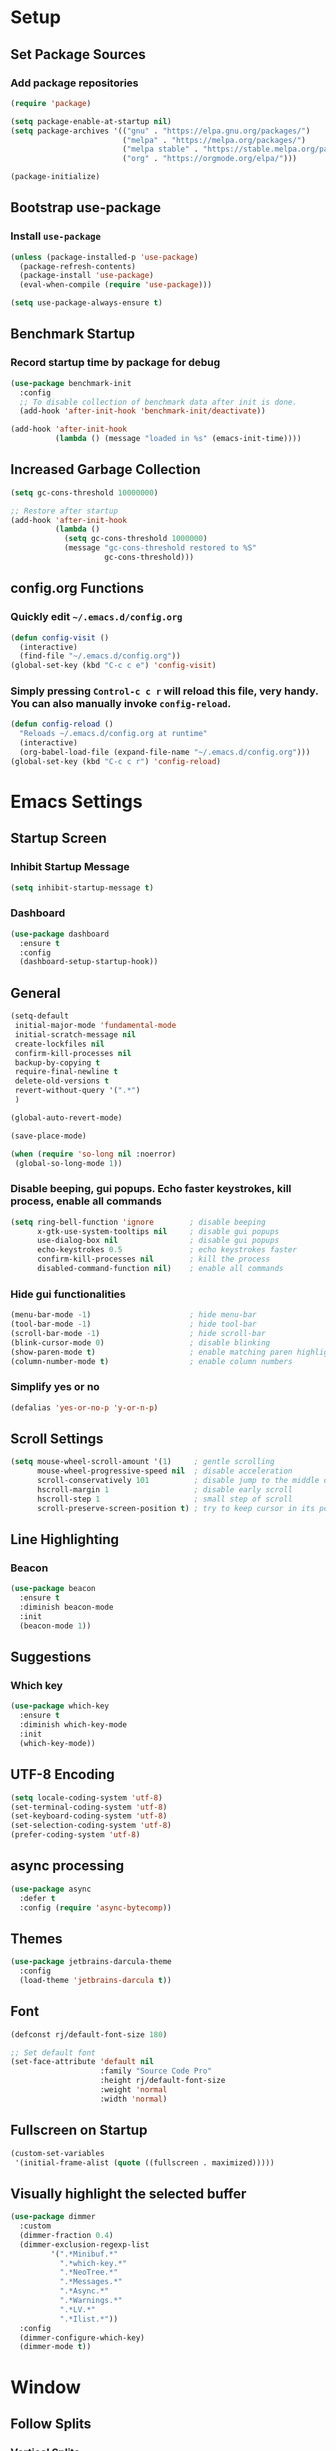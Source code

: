 * Setup

** Set Package Sources

*** Add package repositories

#+BEGIN_SRC emacs-lisp
  (require 'package)

  (setq package-enable-at-startup nil)
  (setq package-archives '(("gnu" . "https://elpa.gnu.org/packages/")
                           ("melpa" . "https://melpa.org/packages/")
                           ("melpa stable" . "https://stable.melpa.org/packages/")
                           ("org" . "https://orgmode.org/elpa/")))

  (package-initialize)
#+END_SRC

** Bootstrap use-package

*** Install =use-package=

#+BEGIN_SRC emacs-lisp
  (unless (package-installed-p 'use-package)
    (package-refresh-contents)
    (package-install 'use-package)
    (eval-when-compile (require 'use-package)))
#+END_SRC

#+BEGIN_SRC emacs-lisp
  (setq use-package-always-ensure t)
#+END_SRC

** Benchmark Startup

*** Record startup time by package for debug

#+BEGIN_SRC emacs-lisp
  (use-package benchmark-init
    :config
    ;; To disable collection of benchmark data after init is done.
    (add-hook 'after-init-hook 'benchmark-init/deactivate))

  (add-hook 'after-init-hook
            (lambda () (message "loaded in %s" (emacs-init-time))))
#+END_SRC

** Increased Garbage Collection

#+BEGIN_SRC emacs-lisp
  (setq gc-cons-threshold 10000000)

  ;; Restore after startup
  (add-hook 'after-init-hook
            (lambda ()
              (setq gc-cons-threshold 1000000)
              (message "gc-cons-threshold restored to %S"
                       gc-cons-threshold)))
#+END_SRC

** config.org Functions 

*** Quickly edit =~/.emacs.d/config.org=

#+BEGIN_SRC emacs-lisp
  (defun config-visit ()
    (interactive)
    (find-file "~/.emacs.d/config.org"))
  (global-set-key (kbd "C-c c e") 'config-visit)
#+END_SRC

*** Simply pressing =Control-c c r= will reload this file, very handy. You can also manually invoke =config-reload=.

#+BEGIN_SRC emacs-lisp
  (defun config-reload ()
    "Reloads ~/.emacs.d/config.org at runtime"
    (interactive)
    (org-babel-load-file (expand-file-name "~/.emacs.d/config.org")))
  (global-set-key (kbd "C-c c r") 'config-reload)
#+END_SRC


* Emacs Settings

** Startup Screen

*** Inhibit Startup Message

#+BEGIN_SRC emacs-lisp
  (setq inhibit-startup-message t)
#+END_SRC

*** Dashboard

#+BEGIN_SRC emacs-lisp
  (use-package dashboard
    :ensure t
    :config
    (dashboard-setup-startup-hook))
#+END_SRC

** General

#+BEGIN_SRC emacs-lisp
  (setq-default
   initial-major-mode 'fundamental-mode
   initial-scratch-message nil         
   create-lockfiles nil                
   confirm-kill-processes nil          
   backup-by-copying t                 
   require-final-newline t             
   delete-old-versions t               
   revert-without-query '(".*")
   )       

  (global-auto-revert-mode)

  (save-place-mode)

  (when (require 'so-long nil :noerror)
   (global-so-long-mode 1))
#+END_SRC

*** Disable beeping, gui popups. Echo faster keystrokes, kill process, enable all commands

#+BEGIN_SRC emacs-lisp
  (setq ring-bell-function 'ignore        ; disable beeping
        x-gtk-use-system-tooltips nil     ; disable gui popups
        use-dialog-box nil                ; disable gui popups
        echo-keystrokes 0.5               ; echo keystrokes faster
        confirm-kill-processes nil        ; kill the process
        disabled-command-function nil)    ; enable all commands
#+END_SRC

*** Hide gui functionalities

#+BEGIN_SRC emacs-lisp
  (menu-bar-mode -1)                      ; hide menu-bar
  (tool-bar-mode -1)                      ; hide tool-bar
  (scroll-bar-mode -1)                    ; hide scroll-bar
  (blink-cursor-mode 0)                   ; disable blinking
  (show-paren-mode t)                     ; enable matching paren highlight
  (column-number-mode t)                  ; enable column numbers
#+END_SRC

*** Simplify yes or no

#+BEGIN_SRC emacs-lisp
  (defalias 'yes-or-no-p 'y-or-n-p)
#+END_SRC

** Scroll Settings

#+BEGIN_SRC emacs-lisp
  (setq mouse-wheel-scroll-amount '(1)     ; gentle scrolling
        mouse-wheel-progressive-speed nil  ; disable acceleration
        scroll-conservatively 101          ; disable jump to the middle of screen
        hscroll-margin 1                   ; disable early scroll
        hscroll-step 1                     ; small step of scroll
        scroll-preserve-screen-position t) ; try to keep cursor in its position
#+END_SRC

** Line Highlighting

*** Beacon

#+BEGIN_SRC emacs-lisp
  (use-package beacon
    :ensure t
    :diminish beacon-mode
    :init
    (beacon-mode 1))
#+END_SRC

** Suggestions

*** Which key

#+BEGIN_SRC emacs-lisp
  (use-package which-key
    :ensure t
    :diminish which-key-mode
    :init
    (which-key-mode))
#+END_SRC

** UTF-8 Encoding

#+BEGIN_SRC emacs-lisp
  (setq locale-coding-system 'utf-8)
  (set-terminal-coding-system 'utf-8)
  (set-keyboard-coding-system 'utf-8)
  (set-selection-coding-system 'utf-8)
  (prefer-coding-system 'utf-8)
#+END_SRC

** async processing

#+BEGIN_SRC emacs-lisp
  (use-package async
    :defer t
    :config (require 'async-bytecomp))
#+END_SRC

** Themes

#+BEGIN_SRC emacs-lisp
  (use-package jetbrains-darcula-theme
    :config
    (load-theme 'jetbrains-darcula t))
#+END_SRC

** Font

#+BEGIN_SRC emacs-lisp
  (defconst rj/default-font-size 180)

  ;; Set default font
  (set-face-attribute 'default nil
                      :family "Source Code Pro"
                      :height rj/default-font-size
                      :weight 'normal
                      :width 'normal)
#+END_SRC

** Fullscreen on Startup

#+BEGIN_SRC emacs-lisp
  (custom-set-variables
   '(initial-frame-alist (quote ((fullscreen . maximized)))))
#+END_SRC

** Visually highlight the selected buffer

#+BEGIN_SRC emacs-lisp
  (use-package dimmer
    :custom
    (dimmer-fraction 0.4)
    (dimmer-exclusion-regexp-list
           '(".*Minibuf.*"
             ".*which-key.*"
             ".*NeoTree.*"
             ".*Messages.*"
             ".*Async.*"
             ".*Warnings.*"
             ".*LV.*"
             ".*Ilist.*"))
    :config
    (dimmer-configure-which-key)
    (dimmer-mode t))
#+END_SRC



* Window

** Follow Splits

*** Vertical Splits

#+BEGIN_SRC emacs-lisp
  (defun split-and-follow-horizontally ()
    (interactive)
    (split-window-below)
    (balance-windows)
    (other-window 1))
  (global-set-key (kbd "C-x 2") 'split-and-follow-horizontally)
#+END_SRC

*** Horizontal Splits

#+BEGIN_SRC emacs-lisp
  (defun split-and-follow-vertically ()
    (interactive)
    (split-window-right)
    (balance-windows)
    (other-window 1))
  (global-set-key (kbd "C-x 3") 'split-and-follow-vertically)
#+END_SRC

** ace window

#+BEGIN_SRC emacs-lisp
  (use-package ace-window
    :init
    (setq aw-scope 'frame ; limit to single frame (useful when using exwm)
          aw-keys '(?a ?o ?e ?u ?i ?d ?h ?t ?n))
    :bind
    ("C-x o" . ace-window))

  (custom-set-faces
   '(aw-leading-char-face
     ((t
       (:foreground "deep sky blue" :bold t :height 5.0)))))
#+END_SRC

** auto-resize splits

#+BEGIN_SRC emacs-lisp
  (use-package golden-ratio
    :ensure t
    :config
    (golden-ratio-mode 1))

  (add-to-list 'golden-ratio-extra-commands 'ace-window)
#+END_SRC


* Security

** TLS

#+BEGIN_SRC emacs-lisp
  (setq gnutls-verify-error t
	tls-checktrust t)
#+END_SRC


* Terminal

 Set Default Terminal

#+BEGIN_SRC emacs-lisp
  (defvar rj/terminal-shell "/bin/bash")

  (defadvice ansi-term (before force-bash)
    (interactive (list rj/terminal-shell)))

  (ad-activate 'ansi-term)
#+END_SRC

Keymap for Launching Terminal

#+BEGIN_SRC emacs-lisp
  (global-set-key (kbd "<s-return>") 'ansi-term)
#+END_SRC


* Keybindings

** Control Keybinds

*** Swap “C-t” and “C-x”

#+BEGIN_SRC emacs-lisp
  (keyboard-translate ?\C-t ?\C-x)
  (keyboard-translate ?\C-x ?\C-t)
#+END_SRC


* Keychords

** Use key-chord

#+BEGIN_SRC emacs-lisp
  (use-package key-chord
    :ensure t
    :config
    (key-chord-mode 1))
#+END_SRC


* Vim
** Evil

*** Download Evil

#+BEGIN_SRC emacs-lisp
  (unless (package-installed-p 'evil)
    (package-install 'evil))
#+END_SRC

*** Enable Evil

#+BEGIN_SRC emacs-lisp
  (require 'evil)
  (evil-mode 1)
#+END_SRC

** Vimrc

*** Requirements

#+BEGIN_SRC emacs-lisp
  (require 'evil-states)
  (require 'evil-ex)
  (require 'evil-commands)
  (require 'evil-command-window)
  (require 'evil-common)
#+END_SRC

*** Window Commands

#+BEGIN_SRC emacs-lisp
  (define-prefix-command 'evil-window-map)
  (define-key evil-window-map (kbd "j") 'evil-window-delete)
  (define-key evil-window-map (kbd "t") 'evil-window-down)
  (define-key evil-window-map (kbd "T") 'evil-window-move-very-bottom)
  (define-key evil-window-map (kbd "c") 'evil-window-up)
  (define-key evil-window-map (kbd "C") 'evil-window-move-very-top)
  (define-key evil-window-map (kbd "n") 'evil-window-right)
  (define-key evil-window-map (kbd "n") 'evil-window-move-far-right)
  (define-key evil-window-map (kbd "k") 'evil-window-new)
  (define-key evil-window-map (kbd "l") 'evil-window-top-left)
#+END_SRC

*** Motion State Commands

#+BEGIN_SRC emacs-lisp
  (define-key evil-motion-state-map (kbd "t") 'evil-next-line)
  (define-key evil-motion-state-map (kbd "c") 'evil-previous-line)
  (define-key evil-motion-state-map (kbd "n") 'evil-forward-char)
  (define-key evil-motion-state-map (kbd "k") 'evil-search-next)
  (define-key evil-motion-state-map (kbd "K") 'evil-search-previous)
  (define-key evil-motion-state-map (kbd "j") 'evil-find-char-to)
  (define-key evil-motion-state-map (kbd "J") 'evil-find-char-to-backward)
#+END_SRC

*** Normal State Commands

#+BEGIN_SRC emacs-lisp
  (define-key evil-normal-state-map (kbd "t") 'evil-next-line)
  (define-key evil-normal-state-map (kbd "c") 'evil-previous-line)
  (define-key evil-normal-state-map (kbd "n") 'evil-forward-char)
#+END_SRC

*** Ex

#+BEGIN_SRC emacs-lisp
  (define-key evil-motion-state-map (kbd "SPC") 'evil-ex)
#+END_SRC

*** Use key-chord

#+BEGIN_SRC emacs-lisp
  (use-package key-chord
    :ensure t)
  (require 'key-chord)
  (key-chord-mode 1)
#+END_SRC

*** Map hh to Escape

#+BEGIN_SRC emacs-lisp
  (key-chord-define evil-insert-state-map (kbd "hh") 'evil-normal-state)
#+END_SRC

*** Map =kt= to Insert Line Below

Function to insert line below

#+BEGIN_SRC emacs-lisp
  (defun insert-line-below ()
    "Insert an empty line below the current line."
    (interactive)
    (save-excursion
      (end-of-line)
      (open-line 1)))
#+END_SRC

Mapping

#+BEGIN_SRC emacs-lisp
  (key-chord-define evil-normal-state-map (kbd "kt") 'insert-line-below)
#+END_SRC

*** Map =kc= to Insert Line Above

Function to insert line above

#+BEGIN_SRC emacs-lisp
  (defun insert-line-above ()
    "Insert an empty line above the current line."
    (interactive)
    (save-excursion
      (end-of-line 0)
      (open-line 1)))
#+END_SRC

Mapping

#+BEGIN_SRC emacs-lisp
  (key-chord-define evil-normal-state-map (kbd "kc") 'insert-line-above)
#+END_SRC


* Parentheses

** Show Parentheses

#+BEGIN_SRC emacs-lisp
  (show-paren-mode 1)
#+END_SRC



* Modeline

** Spaceline

Enable spaceline

#+BEGIN_SRC emacs-lisp
  (use-package spaceline
    :ensure t
    :config
    (require 'spaceline-config)
      (setq spaceline-buffer-encoding-abbrev-p nil)
      (setq spaceline-line-column-p nil)
      (setq spaceline-line-p nil)
      (setq powerline-default-separator (quote arrow))
      (spaceline-spacemacs-theme))
#+END_SRC

** No Separator

#+BEGIN_SRC emacs-lisp
  (setq powerline-default-separator nil)
#+END_SRC

** Cursor Position

Show the current line and column for your cursor

#+BEGIN_SRC emacs-lisp
  (setq line-number-mode t)
  (setq column-number-mode t)
#+END_SRC

** Clock

*** Time format

#+BEGIN_SRC emacs-lisp
  (setq display-time-24hr-format nil)
  (setq display-time-format "%H:%M - %d %B %Y")
#+END_SRC

*** Enabling the mode

Turn on the clock globally

#+BEGIN_SRC emacs-lisp
  (display-time-mode 1)
#+END_SRC

** Battery Indicator

#+BEGIN_SRC emacs-lisp
  (use-package fancy-battery
    :ensure t
    :config
      (setq fancy-battery-show-percentage t)
      (setq battery-update-interval 15)
      (if window-system
        (fancy-battery-mode)
        (display-battery-mode)))
#+END_SRC

** System monitor

 Toggle symon on and off with =Super + t=.

#+BEGIN_SRC emacs-lisp
  (use-package symon
    :ensure t
    :bind
    ("s-t" . symon-mode))
#+END_SRC


* Search/Navigation

** avy

#+BEGIN_SRC emacs-lisp
  (use-package avy
    :ensure t
    :bind
      ("M-s" . avy-goto-char))
#+END_SRC

** anzu

#+BEGIN_SRC emacs-lisp
  (use-package anzu
    :init
    (global-anzu-mode +1)
    (anzu-mode +1)
    :diminish anzu-mode)
#+END_SRC

** ivy

*** install

#+BEGIN_SRC emacs-lisp
  (use-package ivy
    :config
    (ivy-mode t))
#+END_SRC

*** don't start filters with =^=

#+BEGIN_SRC emacs-lisp
  (setq ivy-initial-inputs-alist nil)
#+END_SRC

** counsel

counsel enhances =ivy= versions of emacs commands

#+BEGIN_SRC emacs-lisp
  (use-package counsel
    :bind (("M-x" . counsel-M-x)))
#+END_SRC 

** prescient

=prescient= sorts and filters candidate lists for ivy/counsel

#+BEGIN_SRC emacs-lisp
  (use-package prescient)
  (use-package ivy-prescient
    :config
    (ivy-prescient-mode t))
#+END_SRC

** smex

#+BEGIN_SRC emacs-lisp
  (use-package smex
            :ensure t)
#+END_SRC

** swiper

=ivy= enhanced version of isearch

#+BEGIN_SRC emacs-lisp
  (use-package swiper
    :bind (("C-s" . counsel-grep-or-swiper)))
#+END_SRC

** hydra
#+BEGIN_SRC emacs-lisp
  (use-package hydra)

  (use-package use-package-hydra
    :ensure t
    :after hydra)
#+END_SRC

*** present menu for =ivy= commands

#+BEGIN_SRC emacs-lisp
  (use-package ivy-hydra)
#+END_SRC

*** =major-mode-hydra= binds a single key to open a context sensitive hydra based on current major mode. Hydras can be defined in =use-package= definitions via the =:mode-hydra= integration

#+BEGIN_SRC emacs-lisp
  (use-package major-mode-hydra
    :bind
    ("C-M-SPC" . major-mode-hydra)
    :config
    (major-mode-hydra-define org-mode
      ()
      ("Tools"
       (("l" org-lint "lint")))))
#+END_SRC


* Editing

** hungry delete

#+BEGIN_SRC emacs-lisp
  (use-package hungry-delete
    :ensure t
    :diminish hungry-delete-mode
    :init
    (eval-when-compile
      ;; Silence missing function warnings
      (declare-function global-hungry-delete-mode "hungry-delete.el"))
    :config
    (global-hungry-delete-mode t))
#+END_SRC

** iedit

#+BEGIN_SRC emacs-lisp
  (use-package iedit
    :ensure t
    :commands (iedit-mode)
    :bind* (("C-;" . iedit-mode)))
#+END_SRC

** whitespace

#+BEGIN_SRC emacs-lisp
  (use-package whitespace
    :ensure t
    :diminish global-whitespace-mode
    :init
    (eval-when-compile
        ;; Silence missing function warnings
        (declare-function global-whitespace-mode "whitespace.el"))
    :config
    (setq whitespace-style '(lines-tail trailing tabs tab-mark))
    ;; Turn on whitespace mode globally.
    (global-whitespace-mode t))
#+END_SRC

** Line Numbers in Programming

Relative line numbering in programming mode

#+BEGIN_SRC emacs-lisp
  (use-package linum-relative
    :ensure t
    :diminish linum-relative-mode
    :config
      (setq linum-relative-current-symbol "")
      (add-hook 'prog-mode-hook 'linum-relative-mode))
#+END_SRC

** Highlight Current Line

#+BEGIN_SRC emacs-lisp
  (when window-system (add-hook 'prog-mode-hook 'hl-line-mode))
#+END_SRC

** Parentheses

*** Highlight Parentheses

#+BEGIN_SRC emacs-lisp
  (use-package rainbow-delimiters
    :config
    (add-hook 'prog-mode-hook 'rainbow-delimiters-mode))
#+END_SRC

*** Expand Parentheses

#+BEGIN_SRC emacs-lisp
  (add-hook 'prog-mode-hook 'electric-pair-mode)
#+END_SRC

** Color Strings

*** Highlight Strings Representing Colors

#+BEGIN_SRC emacs-lisp
  (use-package rainbow-mode
    :config
    (setq rainbow-x-colors nil)
    (add-hook 'prog-mode-hook 'rainbow-mode))
#+END_SRC

** highlight todo, fixme, etc

#+BEGIN_SRC emacs-lisp
  (use-package fic-mode
    :diminish fic-mode
    :commands turn-on-fic-mode
    :config (add-hook 'prog-mode-hook 'turn-on-fic-mode))
#+END_SRC


* Programming Settings

** flycheck

#+BEGIN_SRC emacs-lisp
  (use-package flycheck
    :ensure t
    :diminish flycheck-mode
    :defer t
    :init
    (eval-when-compile
      ;; Silence missing function warnings
      (declare-function global-flycheck-mode "flycheck.el"))
    :config
    ;; Turn flycheck on everywhere
    (global-flycheck-mode t)
    (setq flycheck-check-syntax-automatically '(save mode-enabled))
    ;; There are issues with company mode and flycheck in terminal mode.
    ;; This is outlined at:
    ;; https://github.com/abingham/emacs-ycmd
    (when (not (display-graphic-p))
      (setq flycheck-indication-mode nil))
    )

  (use-package flycheck-pyflakes
    :ensure t
    :after python)
#+END_SRC

** company

*** install

#+BEGIN_SRC emacs-lisp
  (use-package company
    :commands (global-company-mode company-mode)
    :diminish company-mode
    :custom
    ;; no delay no autocomplete
    (company-idle-delay 0)
    (company-minimum-prefix-length 2)
    (company-tooltip-limit 20)

    :preface
    ;; enable yasnippet everywhere
    (defvar company-mode/enable-yas t "Enable yasnippet for all backends.")
    (defun company-mode/backend-with-yas (backend)
      (if (or
           (not company-mode/enable-yas)
           (and (listp backend) (member 'company-yasnippet backend)))
          backend
        (append (if (consp backend) backend (list backend))
                '(:with company-yasnippet))))

    :init (global-company-mode t)
    :config
    ;; remove unused backends
    (delete 'company-semantic company-backends)
    (delete 'company-eclim company-backends)
    (delete 'company-xcode company-backends)
    (delete 'company-clang company-backends)
    (delete 'company-bbdb company-backends)
    (delete 'company-oddmuse company-backends))
#+END_SRC

*** company-box

#+BEGIN_SRC emacs-lisp
  (use-package company-box
    :ensure t
    :hook (company-mode . company-box-mode))
#+END_SRC

** yasnippet

#+BEGIN_SRC emacs-lisp
  (use-package yasnippet
    :ensure t
    :diminish yas-minor-mode
    :commands (yas-reload-all)
    :init
    (eval-when-compile
      ;; Silence missing function warnings
      (declare-function yas-global-mode "yasnippet.el"))
    :defer 5
    :config
    (yas-global-mode t)
    (yas-reload-all)
    ;; Add snippet support to lsp mode
    (setq lsp-enable-snippet t)
    (setq company-lsp-enable-snippet t))
#+END_SRC

** yasnippet-snippets

#+BEGIN_SRC emacs-lisp
  (use-package yasnippet-snippets
    :ensure t
    :after yasnippet
    :config
    (yas-reload-all))
#+END_SRC

** company statistics

#+BEGIN_SRC emacs-lisp
  (use-package company-statistics
    :after company
    :commands company-statistics-mode
    :init (company-statistics-mode t))
#+END_SRC

** flyspell

#+BEGIN_SRC emacs-lisp
  (use-package flyspell
    :ensure t
    :diminish flyspell-mode
    :hook ((text-mode . flyspell-mode)
           (prog-mode . flyspell-prog-mode)
           (org-mode . flyspell-mode))
    :init
    (eval-when-compile
      ;; Silence missing function warnings
      (declare-function flyspell-goto-next-error "flyspell.el")
      (declare-function flyspell-mode "flyspell.el")
      (declare-function flyspell-prog-mode "flyspell.el"))
    (setq flyspell-issue-welcome-flag nil)
    (use-package flyspell-correct
      :ensure t
      :diminish flyspell-correct-mode
      :after flyspell)
    :config
    (defun flyspell-check-next-highlighted-word ()
      "Custom function to spell check next highlighted word."
      (interactive)
      (flyspell-goto-next-error)
      (ispell-word))

    (global-set-key (kbd "<f7>") 'flyspell-buffer)
    (global-set-key (kbd "<f8>") 'flyspell-correct-previous)
    (global-set-key (kbd "<f9>") 'flyspell-correct-next))


  (use-package flyspell-correct-ivy
    :ensure t
    :after flyspell)
#+END_SRC

** bazel

#+BEGIN_SRC emacs-lisp
  (if (not (file-directory-p "~/.emacs.d/plugins/bazel/"))
      (make-directory "~/.emacs.d/plugins/bazel/"))
  (if (not (file-exists-p "~/.emacs.d/plugins/bazel/bazel-mode.el"))
      (url-copy-file
       "https://raw.githubusercontent.com/codesuki/bazel-mode/master/bazel-mode.el"
       "~/.emacs.d/plugins/bazel/bazel-mode.el"))
  (if (file-exists-p "~/.emacs.d/plugins/bazel/bazel-mode.el")
      (use-package bazel-mode
        :mode ("BUILD" "\\.bazel\\'" "\\.bzl'" "WORKSPACE\\'")))
#+END_SRC


* Project Management

** Git

*** Install Magit

#+BEGIN_SRC emacs-lisp
  (use-package magit 
    :ensure t
    :bind (("C-x g" . magit-status)
           ("C-x M-g" . magit-blame))
    :init (setq magit-auto-revert-mode nil)
    :config (add-hook 'magit-mode-hook 'hl-line-mode))
#+END_SRC

*** Display Line Changes

#+BEGIN_SRC emacs-lisp
  (use-package git-gutter
    :ensure t
    :defer 5
    :diminish git-gutter-mode
    :config (progn
              (global-git-gutter-mode)
              (setq git-gutter:modified-sign "  ")
              (setq git-gutter:added-sign "++")
              (setq git-gutter:deleted-sign "--")
              (set-face-background 'git-gutter:deleted "#990A1B")
              (set-face-foreground 'git-gutter:deleted "#990A1B")
              (set-face-background 'git-gutter:modified "#00736F")
              (set-face-foreground 'git-gutter:modified "#00736F")
              (set-face-background 'git-gutter:added "#546E00")
              (set-face-foreground 'git-gutter:added "#546E00")))
#+END_SRC

** Projectile

#+BEGIN_SRC emacs-lisp
  (use-package projectile
    :demand t
    :init (projectile-global-mode 1)
    :bind-keymap* ("C-x p" . projectile-command-map)
    :config
    (require 'projectile)
    (use-package counsel-projectile 
      :bind (("s-p" . counsel-projectile)
             ("s-f" . counsel-projectile-find-file)
             ("s-b" . counsel-projectile-switch-to-buffer)))
    (setq projectile-use-git-grep t)
    (setq projectile-completion-system 'ivy))
#+END_SRC

** Navigation Bar

#+BEGIN_SRC emacs-lisp
  (use-package treemacs
    :bind
    (("C-c t" . treemacs)))

  (use-package treemacs-projectile
    :after treemacs projectile)

  (use-package treemacs-evil)
#+END_SRC

** Undo Tree

#+BEGIN_SRC emacs-lisp
  (use-package undo-tree
    :ensure t
    :diminish undo-tree-mode
    :defer 1
    :config
    (eval-when-compile
      ;; Silence missing function warnings
      (declare-function global-undo-tree-mode "undo-tree.el"))
    (global-undo-tree-mode))
#+END_SRC


* Languages

** C / C++

*** Syntax Highlighting

#+BEGIN_SRC emacs-lisp
  (use-package modern-cpp-font-lock
    :ensure t
    :diminish modern-c++-font-lock-mode
    :init
    (eval-when-compile
        ;; Silence missing function warnings
      (declare-function modern-c++-font-lock-global-mode
                        "modern-cpp-font-lock.el"))
    :config
    (modern-c++-font-lock-global-mode t))
#+END_SRC

*** company c / c++ headers

#+BEGIN_SRC emacs-lisp
  (use-package company-c-headers)

  (add-to-list 'company-backends 'company-c-headers)
  (add-to-list 'company-c-headers-path-system "/usr/include/c++/7/")
#+END_SRC

*** clang-format

uses a clang-format file stored in /plugins/cpp-plugins

#+BEGIN_SRC emacs-lisp
  (use-package clang-format)

  ;;; install clang to use this
  ;;; use if there's no clang-format in the project root
  ;;; (setq clang-format-style-option "~/.emacs.d/plugins/cpp-plugins/.clang-format")

  (add-hook 'c-mode-common-hook
            (function (lambda ()
                        (add-hook 'before-save-hook
                                  'clang-format-buffer))))

  (add-hook 'c++-mode-common-hook
            (function (lambda ()
                        (add-hook 'before-save-hook
                                  'clang-format-buffer))))
#+END_SRC

*** flycheck

**** flycheck mode

#+BEGIN_SRC emacs-lisp
  (add-hook 'c-mode-hook 'flycheck-mode)
  (add-hook 'c++-mode-hook 'flycheck-mode)
#+END_SRC

*** google c style and cpplint

#+BEGIN_SRC emacs-lisp
  (use-package google-c-style
    :ensure t
    :defer t
    :init
    (add-hook 'c-mode-common-hook 'google-set-c-style)
    (add-hook 'c-mode-common-hook 'google-make-newline-indent)

    (add-hook 'c++-mode-common-hook 'google-set-c-style)
    (add-hook 'c++-mode-common-hook 'google-make-newline-indent)

    ;; == google style guide ==
    (load "~/.emacs.d/plugins/cpp-plugins/flycheck-google-cpplint")
    (add-to-list 'flycheck-checkers 'c/c++-googlelint)
    (custom-set-variables
     '(flycheck-c/c++-googlelint-executable "~/.emacs.d/plugins/cpp-plugins/cpplint.py")
    ;; This requires that google cpplint be installed
    ;; See: https://github.com/flycheck/flycheck-google-cpplint
    (flycheck-add-next-checker 'c/c++-cppcheck 'c/c++-googlelint)))
#+END_SRC

*** CMake mode

#+BEGIN_SRC emacs-lisp
  (use-package cmake-ide)
#+END_SRC

#+BEGIN_SRC emacs-lisp
  (use-package cmake-mode
    :ensure t
    :defer t
    :init
    ; Add cmake listfile names to the mode list.
    (setq auto-mode-alist
          (append
           '(("CMakeLists\\.txt\\'" . cmake-mode))
           '(("\\.cmake\\'" . cmake-mode))
           auto-mode-alist)))
#+END_SRC

*** eglot

#+BEGIN_SRC emacs-lisp
  (use-package eglot :ensure t)
  (add-to-list 'eglot-server-programs '((c++-mode c-mode) "clangd-10"))
  (add-hook 'c-mode-hook 'eglot-ensure)
  (add-hook 'c++-mode-hook 'eglot-ensure)
#+END_SRC

** json

#+BEGIN_SRC emacs-lisp
  (use-package json-mode
    :ensure t
    :mode ("\\.json\\'" "\\.imp\\'"))
#+END_SRC

** MATLAB

*** use MATLAB mode

#+BEGIN_SRC emacs-lisp
  (use-package matlab-mode
    :ensure t
    :defer t
    :config (matlab-cedet-setup))
#+END_SRC

** makdown

#+BEGIN_SRC emacs-lisp
  (use-package markdown-mode
    :ensure t
    :mode ("\\.md\\'" "\\.markdown\\'")
    :config
    (define-key markdown-mode-map (kbd "M-p") nil)
    (define-key markdown-mode-map (kbd "M-n") nil))
#+END_SRC

** protobuf

#+BEGIN_SRC emacs-lisp
  (if (not (file-directory-p "~/.emacs.d/plugins/protobuf/"))
      (make-directory "~/.emacs.d/plugins/protobuf/"))

  (if (not (file-exists-p "~/.emacs.d/plugins/protobuf/protobuf-mode.el"))
      (url-copy-file
       "https://raw.githubusercontent.com/google/protobuf/master/editors/protobuf-mode.el"
       "~/.emacs.d/plugins/protobuf/protobuf-mode.el"))

  (if (file-exists-p "~/.emacs.d/plugins/protobuf/protobuf-mode.el")
      (use-package protobuf-mode
        :mode ("\\.proto\\'")))
#+END_SRC

** Python
*** elpy

before using, =pip install jedi autopep8 flake8 ipython importmagic yapf=

#+BEGIN_SRC emacs-lisp
  (use-package elpy
    :ensure t
    :init
    (elpy-enable)
    :config
    (setq elpy-modules (delq 'elpy-module-flymake elpy-modules))
    :hook
    (before-save . elpy-format-code))
#+END_SRC

*** isort

#+BEGIN_SRC emacs-lisp
  (use-package py-isort
    :config
    (add-hook 'before-save-hook 'py-isort-before-save))
#+END_SRC

*** ipython

#+BEGIN_SRC emacs-lisp
  (use-package ein)
#+END_SRC

** yaml

#+BEGIN_SRC emacs-lisp
  (use-package yaml-mode
    :ensure t
    :mode ("\\.yml\\'" "\\.yaml\\'"))
#+END_SRC



* Org Mode Settings

** Common

#+BEGIN_SRC emacs-lisp
  (setq org-ellipsis " ")
  (setq org-src-fontify-natively t)
  (setq org-src-tab-acts-natively t)
  (setq org-confirm-babel-evaluate nil)
  (setq org-export-with-smart-quotes t)
  (setq org-src-window-setup 'current-window)
  (add-hook 'org-mode-hook 'org-indent-mode)
#+END_SRC

** Line Wrapping

#+BEGIN_SRC emacs-lisp
  (add-hook 'org-mode-hook
	      '(lambda ()
		 (visual-line-mode 1)))
#+END_SRC

** Org Bullets

#+BEGIN_SRC emacs-lisp
  (use-package org-bullets
    :ensure t
    :config
      (add-hook 'org-mode-hook (lambda () (org-bullets-mode))))
#+END_SRC

** Templatize emacs-lisp

#+BEGIN_SRC emacs-lisp
  (add-to-list 'org-structure-template-alist
		 '("el" "#+BEGIN_SRC emacs-lisp\n?\n#+END_SRC"))
#+END_SRC


* Apps

** Stack Overflow

#+BEGIN_SRC emacs-lisp
  (use-package sx
          :ensure t
          :config
          (bind-keys :prefix "C-c s"
                                 :prefix-map my-sx-map
                                 :prefix-docstring "Global keymap for SX."
                                 ("q" . sx-tab-all-questions)
                                 ("i" . sx-inbox)
                                 ("o" . sx-open-link)
                                 ("u" . sx-tab-unanswered-my-tags)
                                 ("a" . sx-ask)
                                 ("s" . sx-search)))
#+END_SRC

** Slack

#+BEGIN_SRC emacs-lisp
  (use-package slack
	  :ensure t
	  :commands (slack-start))
#+END_SRC

** Google

#+BEGIN_SRC emacs-lisp
  (use-package google-this
	  :ensure t)
#+END_SRC


* Writing

** Writegood

#+BEGIN_SRC emacs-lisp
  (use-package writegood-mode
	  :ensure t
	  :bind ("C-c g" . writegood-mode)
	  :config
	  (add-to-list 'writegood-weasel-words "actionable"))
#+END_SRC

** Proselint

#+BEGIN_SRC emacs-lisp
  (flycheck-define-checker proselint
                           "A linter for prose."
                           :command ("proselint" source-inplace)
                           :error-patterns
                           ((warning line-start (file-name) ":" line ":" column ": "
                                     (id (one-or-more (not (any " "))))
                                     (message (one-or-more not-newline)
                                              (zero-or-more "\n" (any " ") (one-or-more not-newline)))
                                     line-end))
                           :modes (text-mode markdown-mode gfm-mode org-mode))
#+END_SRC


* References

Various elements in this config have been inspired or used from the below resources:

- https://github.com/daedreth/UncleDavesEmacs
- https://jamiecollinson.com/blog/my-emacs-config/
- https://pages.sachachua.com/.emacs.d/Sacha.html
- https://github.com/nilsdeppe/MyEnvironment

